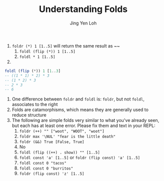 #+TITLE: Understanding Folds
#+AUTHOR: Jing Yen Loh

1. ~foldr (*) 1 [1..5]~ will return the same result as ~~
   1. ~foldl (flip (*)) 1 [1..5]~
   2. ~foldl * 1 [1..5]~
2. 
#+BEGIN_SRC haskell
  foldl (flip (*)) 1 [1..3]
  -- ((1 * 1) * 2) * 3
  -- (1 * 2) * 3
  -- 2 * 3
  -- 6
#+END_SRC
3. One difference between ~foldr~ and ~foldl~ is: ~foldr~, but not ~foldl~, associates to the right
4. Folds are catamorphisms, which means they are generally used to reduce structure
5. The following are simple folds very similar to what you've already seen, but each has at least one error. Please fix them and text in your REPL:
   1) ~foldr (++) "" ["woot", "WOOT", "woot"]~
   2) ~foldr max '\NUL' "fear is the little death"~
   3) ~foldr (&&) True [False, True]~
   4) No
   5) ~foldl (flip ((++) . show)) "" [1..5]~
   6) ~foldl const 'a' [1..5]~ or ~foldr (flip const) 'a' [1..5]~
   7) ~foldl const 0 "tacos"~
   8) ~foldl const 0 "burritos"~
   9) ~foldr (flip const) 'z' [1..5]~
